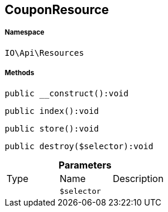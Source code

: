 :table-caption!:
:example-caption!:
:source-highlighter: prettify
:sectids!:
[[io__couponresource]]
== CouponResource





===== Namespace

`IO\Api\Resources`






===== Methods

[source%nowrap, php]
----

public __construct():void

----

    







[source%nowrap, php]
----

public index():void

----

    







[source%nowrap, php]
----

public store():void

----

    







[source%nowrap, php]
----

public destroy($selector):void

----

    







.*Parameters*
|===
|Type |Name |Description
|
a|`$selector`
|
|===


